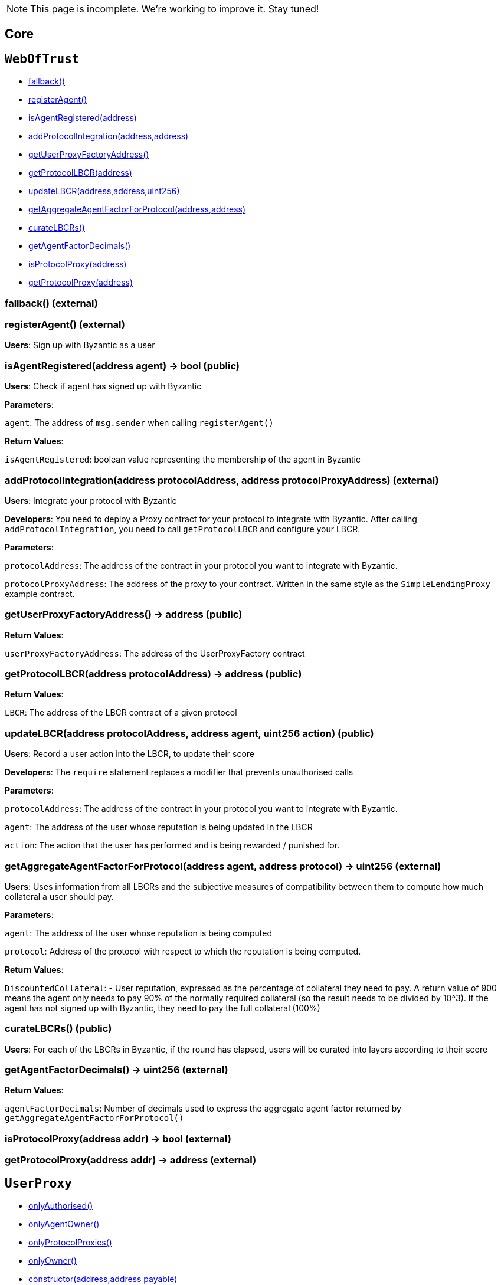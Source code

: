 NOTE: This page is incomplete. We're working to improve it. Stay tuned!



== Core

:WebOfTrust: pass:normal[xref:#WebOfTrust[`WebOfTrust`]]
:aETHAddress: pass:normal[xref:#WebOfTrust-aETHAddress-address[`aETHAddress`]]
:userProxyFactory: pass:normal[xref:#WebOfTrust-userProxyFactory-contract-UserProxyFactory[`userProxyFactory`]]
:lbcrs: pass:normal[xref:#WebOfTrust-lbcrs-contract-LBCR--[`lbcrs`]]
:protocolToLBCR: pass:normal[xref:#WebOfTrust-protocolToLBCR-mapping-address----address-[`protocolToLBCR`]]
:protocolToProxy: pass:normal[xref:#WebOfTrust-protocolToProxy-mapping-address----address-[`protocolToProxy`]]
:protocolProxy: pass:normal[xref:#WebOfTrust-protocolProxy-mapping-address----bool-[`protocolProxy`]]
:agentFactorDecimals: pass:normal[xref:#WebOfTrust-agentFactorDecimals-uint256[`agentFactorDecimals`]]
:fallback: pass:normal[xref:#WebOfTrust-fallback--[`fallback`]]
:registerAgent: pass:normal[xref:#WebOfTrust-registerAgent--[`registerAgent`]]
:isAgentRegistered: pass:normal[xref:#WebOfTrust-isAgentRegistered-address-[`isAgentRegistered`]]
:addProtocolIntegration: pass:normal[xref:#WebOfTrust-addProtocolIntegration-address-address-[`addProtocolIntegration`]]
:getUserProxyFactoryAddress: pass:normal[xref:#WebOfTrust-getUserProxyFactoryAddress--[`getUserProxyFactoryAddress`]]
:getProtocolLBCR: pass:normal[xref:#WebOfTrust-getProtocolLBCR-address-[`getProtocolLBCR`]]
:updateLBCR: pass:normal[xref:#WebOfTrust-updateLBCR-address-address-uint256-[`updateLBCR`]]
:getAggregateAgentFactorForProtocol: pass:normal[xref:#WebOfTrust-getAggregateAgentFactorForProtocol-address-address-[`getAggregateAgentFactorForProtocol`]]
:curateLBCRs: pass:normal[xref:#WebOfTrust-curateLBCRs--[`curateLBCRs`]]
:getAgentFactorDecimals: pass:normal[xref:#WebOfTrust-getAgentFactorDecimals--[`getAgentFactorDecimals`]]
:isProtocolProxy: pass:normal[xref:#WebOfTrust-isProtocolProxy-address-[`isProtocolProxy`]]
:getProtocolProxy: pass:normal[xref:#WebOfTrust-getProtocolProxy-address-[`getProtocolProxy`]]

[[WebOfTrust]]
== `WebOfTrust`




- xref:#WebOfTrust-fallback--[fallback()]
- xref:#WebOfTrust-registerAgent--[registerAgent()]
- xref:#WebOfTrust-isAgentRegistered-address-[isAgentRegistered(address)]
- xref:#WebOfTrust-addProtocolIntegration-address-address-[addProtocolIntegration(address,address)]
- xref:#WebOfTrust-getUserProxyFactoryAddress--[getUserProxyFactoryAddress()]
- xref:#WebOfTrust-getProtocolLBCR-address-[getProtocolLBCR(address)]
- xref:#WebOfTrust-updateLBCR-address-address-uint256-[updateLBCR(address,address,uint256)]
- xref:#WebOfTrust-getAggregateAgentFactorForProtocol-address-address-[getAggregateAgentFactorForProtocol(address,address)]
- xref:#WebOfTrust-curateLBCRs--[curateLBCRs()]
- xref:#WebOfTrust-getAgentFactorDecimals--[getAgentFactorDecimals()]
- xref:#WebOfTrust-isProtocolProxy-address-[isProtocolProxy(address)]
- xref:#WebOfTrust-getProtocolProxy-address-[getProtocolProxy(address)]


[[WebOfTrust-fallback--]]
=== fallback() (external)







[[WebOfTrust-registerAgent--]]
=== registerAgent() (external)

**Users**: Sign up with Byzantic as a user






[[WebOfTrust-isAgentRegistered-address-]]
=== isAgentRegistered(address agent) → bool (public)

**Users**: Check if agent has signed up with Byzantic



**Parameters**:

``agent``: The address of `msg.sender` when calling `registerAgent()`




**Return Values**:

``isAgentRegistered``: boolean value representing the membership of the agent in Byzantic


[[WebOfTrust-addProtocolIntegration-address-address-]]
=== addProtocolIntegration(address protocolAddress, address protocolProxyAddress) (external)

**Users**: Integrate your protocol with Byzantic


**Developers**: You need to deploy a Proxy contract for your protocol to integrate with Byzantic. 
After calling `addProtocolIntegration`, you need to call `getProtocolLBCR` and configure your LBCR.


**Parameters**:

``protocolAddress``: The address of the contract in your protocol you want to integrate with Byzantic.

``protocolProxyAddress``: The address of the proxy to your contract. Written in the same style as the `SimpleLendingProxy` example contract.





[[WebOfTrust-getUserProxyFactoryAddress--]]
=== getUserProxyFactoryAddress() → address (public)





**Return Values**:

``userProxyFactoryAddress``: The address of the UserProxyFactory contract


[[WebOfTrust-getProtocolLBCR-address-]]
=== getProtocolLBCR(address protocolAddress) → address (public)





**Return Values**:

``LBCR``: The address of the LBCR contract of a given protocol


[[WebOfTrust-updateLBCR-address-address-uint256-]]
=== updateLBCR(address protocolAddress, address agent, uint256 action) (public)

**Users**: Record a user action into the LBCR, to update their score


**Developers**: The `require` statement replaces a modifier that prevents unauthorised calls


**Parameters**:

``protocolAddress``: The address of the contract in your protocol you want to integrate with Byzantic.

``agent``: The address of the user whose reputation is being updated in the LBCR

``action``: The action that the user has performed and is being rewarded / punished for.





[[WebOfTrust-getAggregateAgentFactorForProtocol-address-address-]]
=== getAggregateAgentFactorForProtocol(address agent, address protocol) → uint256 (external)

**Users**: Uses information from all LBCRs and the subjective measures
of compatibility between them to compute how much collateral a
user should pay. 



**Parameters**:

``agent``: The address of the user whose reputation is being computed

``protocol``: Address of the protocol with respect to which the reputation is being computed.




**Return Values**:

``DiscountedCollateral``: - User reputation, expressed as the percentage of collateral they need to pay.
A return value of 900 means the agent only needs
to pay 90% of the normally required collateral (so the result needs to be divided by 10^3).
If the agent has not signed up with Byzantic, they need to pay the full collateral (100%)


[[WebOfTrust-curateLBCRs--]]
=== curateLBCRs() (public)

**Users**: For each of the LBCRs in Byzantic, if the round has elapsed, users will be curated into layers according to their score






[[WebOfTrust-getAgentFactorDecimals--]]
=== getAgentFactorDecimals() → uint256 (external)





**Return Values**:

``agentFactorDecimals``: Number of decimals used to express the aggregate agent factor returned by `getAggregateAgentFactorForProtocol()`


[[WebOfTrust-isProtocolProxy-address-]]
=== isProtocolProxy(address addr) → bool (external)







[[WebOfTrust-getProtocolProxy-address-]]
=== getProtocolProxy(address addr) → address (external)









:UserProxy: pass:normal[xref:#UserProxy[`UserProxy`]]
:onlyAuthorised: pass:normal[xref:#UserProxy-onlyAuthorised--[`onlyAuthorised`]]
:onlyAgentOwner: pass:normal[xref:#UserProxy-onlyAgentOwner--[`onlyAgentOwner`]]
:onlyProtocolProxies: pass:normal[xref:#UserProxy-onlyProtocolProxies--[`onlyProtocolProxies`]]
:agentOwner: pass:normal[xref:#UserProxy-agentOwner-address[`agentOwner`]]
:INT256_MAX: pass:normal[xref:#UserProxy-INT256_MAX-uint256[`INT256_MAX`]]
:authorisedContracts: pass:normal[xref:#UserProxy-authorisedContracts-address--[`authorisedContracts`]]
:aETHAddress: pass:normal[xref:#UserProxy-aETHAddress-address[`aETHAddress`]]
:LendingPoolAddressesProviderAddress: pass:normal[xref:#UserProxy-LendingPoolAddressesProviderAddress-address[`LendingPoolAddressesProviderAddress`]]
:agentFundsInPool: pass:normal[xref:#UserProxy-agentFundsInPool-mapping-address----int256-[`agentFundsInPool`]]
:lbcrs: pass:normal[xref:#UserProxy-lbcrs-contract-LBCR--[`lbcrs`]]
:webOfTrustAddress: pass:normal[xref:#UserProxy-webOfTrustAddress-address[`webOfTrustAddress`]]
:constructor: pass:normal[xref:#UserProxy-constructor-address-address-payable-[`constructor`]]
:fallback: pass:normal[xref:#UserProxy-fallback--[`fallback`]]
:addAuthorisedContract: pass:normal[xref:#UserProxy-addAuthorisedContract-address-[`addAuthorisedContract`]]
:hasEnoughFunds: pass:normal[xref:#UserProxy-hasEnoughFunds-address-uint256-[`hasEnoughFunds`]]
:withdrawFunds: pass:normal[xref:#UserProxy-withdrawFunds-address-uint256-[`withdrawFunds`]]
:depositFunds: pass:normal[xref:#UserProxy-depositFunds-address-uint256-[`depositFunds`]]
:getReserveBalance: pass:normal[xref:#UserProxy-getReserveBalance-address-[`getReserveBalance`]]
:proxyCall: pass:normal[xref:#UserProxy-proxyCall-address-bytes-[`proxyCall`]]
:proxyCall: pass:normal[xref:#UserProxy-proxyCall-address-bytes-address-uint256-[`proxyCall`]]

[[UserProxy]]
== `UserProxy`



- xref:#UserProxy-onlyAuthorised--[onlyAuthorised()]
- xref:#UserProxy-onlyAgentOwner--[onlyAgentOwner()]
- xref:#UserProxy-onlyProtocolProxies--[onlyProtocolProxies()]
- xref:#Ownable-onlyOwner--[onlyOwner()]

- xref:#UserProxy-constructor-address-address-payable-[constructor(address,address payable)]
- xref:#UserProxy-fallback--[fallback()]
- xref:#UserProxy-addAuthorisedContract-address-[addAuthorisedContract(address)]
- xref:#UserProxy-hasEnoughFunds-address-uint256-[hasEnoughFunds(address,uint256)]
- xref:#UserProxy-withdrawFunds-address-uint256-[withdrawFunds(address,uint256)]
- xref:#UserProxy-depositFunds-address-uint256-[depositFunds(address,uint256)]
- xref:#UserProxy-getReserveBalance-address-[getReserveBalance(address)]
- xref:#UserProxy-proxyCall-address-bytes-[proxyCall(address,bytes)]
- xref:#UserProxy-proxyCall-address-bytes-address-uint256-[proxyCall(address,bytes,address,uint256)]
- xref:#Ownable-constructor--[constructor()]
- xref:#Ownable-owner--[owner()]
- xref:#Ownable-isOwner--[isOwner()]
- xref:#Ownable-renounceOwnership--[renounceOwnership()]
- xref:#Ownable-transferOwnership-address-[transferOwnership(address)]
- xref:#Ownable-_transferOwnership-address-[_transferOwnership(address)]
- xref:#Context-constructor--[constructor()]
- xref:#Context-_msgSender--[_msgSender()]
- xref:#Context-_msgData--[_msgData()]

- xref:#Ownable-OwnershipTransferred-address-address-[OwnershipTransferred(address,address)]

[[UserProxy-onlyAuthorised--]]
=== onlyAuthorised()



[[UserProxy-onlyAgentOwner--]]
=== onlyAgentOwner()



[[UserProxy-onlyProtocolProxies--]]
=== onlyProtocolProxies()



[[UserProxy-constructor-address-address-payable-]]
=== constructor(address agent, address payable webOfTrustAddressValue) (public)







[[UserProxy-fallback--]]
=== fallback() (external)







[[UserProxy-addAuthorisedContract-address-]]
=== addAuthorisedContract(address authorisedContract) (public)







[[UserProxy-hasEnoughFunds-address-uint256-]]
=== hasEnoughFunds(address reserve, uint256 amount) → bool (internal)

**Users**: Check if an agent has at least `amount` of asset `reserve`






[[UserProxy-withdrawFunds-address-uint256-]]
=== withdrawFunds(address _reserve, uint256 _amount) (external)

**Users**: Withdraw funds from a UserProxy in Byzantic to the owner's personal account






[[UserProxy-depositFunds-address-uint256-]]
=== depositFunds(address _reserve, uint256 _amount) (external)

**Users**: Deposit funds from your account to your UserProxy in Byzantic






[[UserProxy-getReserveBalance-address-]]
=== getReserveBalance(address _reserve) → uint256 (external)







[[UserProxy-proxyCall-address-bytes-]]
=== proxyCall(address target, bytes abiEncoding) → bool (public)

**Users**: Function making calls to target protocols on behalf of users, for transactions that do not involve sending assets.


**Developers**: The `reserve` and `amount` are set to zero and the other `proxyCall` function is called. The name "proxyCall" stands 
for the fact that the UserProxy intermediates between a user and the target protocol.


**Parameters**:

``target``: Address of contract in target protocol to call

``abiEncoding``: Encoding produced by the Target Protocol Proxy, which packs the call to the correct function and contract.





[[UserProxy-proxyCall-address-bytes-address-uint256-]]
=== proxyCall(address target, bytes abiEncoding, address reserve, uint256 amount) → bool (public)

**Users**: Function making calls to target protocols on behalf of users, for both asset-sending transactions and non-asset-sending ones.


**Developers**: The name "proxyCall" stands for the fact that the UserProxy intermediates between a user and the target protocol.


**Parameters**:

``target``: Address of contract in target protocol to call

``abiEncoding``: Encoding produced by the Target Protocol Proxy, which packs the call to the correct function and contract.

``reserve``: Address of the asset being submitted. ETH transfers are perfoed using 
`0xEeeeeEeeeEeEeeEeEeEeeEEEeeeeEeeeeeeeEEeE` as the reserve. Other addresses are considered ERC-20 tokens by default 

``amount``: Quantity of asset `reserve` to send along with the call







== Example Protocol Integrations


:SimpleLending: pass:normal[xref:#SimpleLending[`SimpleLending`]]
:enoughLiquidity: pass:normal[xref:#SimpleLending-enoughLiquidity-address-uint256-[`enoughLiquidity`]]
:userDeposits: pass:normal[xref:#SimpleLending-userDeposits-mapping-address----mapping-address----uint256--[`userDeposits`]]
:userLoans: pass:normal[xref:#SimpleLending-userLoans-mapping-address----mapping-address----uint256--[`userLoans`]]
:reserveLiquidity: pass:normal[xref:#SimpleLending-reserveLiquidity-mapping-address----uint256-[`reserveLiquidity`]]
:webOfTrustAddress: pass:normal[xref:#SimpleLending-webOfTrustAddress-address[`webOfTrustAddress`]]
:reserves: pass:normal[xref:#SimpleLending-reserves-address--[`reserves`]]
:baseCollateralisationRate: pass:normal[xref:#SimpleLending-baseCollateralisationRate-uint256[`baseCollateralisationRate`]]
:baseCollateralisationRateDecimals: pass:normal[xref:#SimpleLending-baseCollateralisationRateDecimals-uint256[`baseCollateralisationRateDecimals`]]
:ethAddress: pass:normal[xref:#SimpleLending-ethAddress-address[`ethAddress`]]
:collateralizationDecimals: pass:normal[xref:#SimpleLending-collateralizationDecimals-uint256[`collateralizationDecimals`]]
:conversionDecimals: pass:normal[xref:#SimpleLending-conversionDecimals-uint256[`conversionDecimals`]]
:constructor: pass:normal[xref:#SimpleLending-constructor-address-payable-uint256-uint256-[`constructor`]]
:fallback: pass:normal[xref:#SimpleLending-fallback--[`fallback`]]
:setBaseCollateralisationRate: pass:normal[xref:#SimpleLending-setBaseCollateralisationRate-uint256-[`setBaseCollateralisationRate`]]
:getBaseCollateralisationRate: pass:normal[xref:#SimpleLending-getBaseCollateralisationRate--[`getBaseCollateralisationRate`]]
:addReserve: pass:normal[xref:#SimpleLending-addReserve-address-[`addReserve`]]
:deposit: pass:normal[xref:#SimpleLending-deposit-address-uint256-[`deposit`]]
:borrow: pass:normal[xref:#SimpleLending-borrow-address-uint256-[`borrow`]]
:repay: pass:normal[xref:#SimpleLending-repay-address-uint256-address-[`repay`]]
:liquidate: pass:normal[xref:#SimpleLending-liquidate-address-address-address-uint256-[`liquidate`]]
:redeem: pass:normal[xref:#SimpleLending-redeem-address-uint256-[`redeem`]]
:makePayment: pass:normal[xref:#SimpleLending-makePayment-address-uint256-address-payable-[`makePayment`]]
:hasEnoughCollateral: pass:normal[xref:#SimpleLending-hasEnoughCollateral-address-uint256-[`hasEnoughCollateral`]]
:getUserDepositsInETH: pass:normal[xref:#SimpleLending-getUserDepositsInETH-address-[`getUserDepositsInETH`]]
:getUserDepositToReserve: pass:normal[xref:#SimpleLending-getUserDepositToReserve-address-address-[`getUserDepositToReserve`]]
:getUserLoansInETH: pass:normal[xref:#SimpleLending-getUserLoansInETH-address-[`getUserLoansInETH`]]
:getUserLoansFromReserve: pass:normal[xref:#SimpleLending-getUserLoansFromReserve-address-address-[`getUserLoansFromReserve`]]
:getBorrowableAmountInETH: pass:normal[xref:#SimpleLending-getBorrowableAmountInETH-address-[`getBorrowableAmountInETH`]]
:isUnderCollateralised: pass:normal[xref:#SimpleLending-isUnderCollateralised-address-[`isUnderCollateralised`]]
:getMaxAmountToLiquidateInReserve: pass:normal[xref:#SimpleLending-getMaxAmountToLiquidateInReserve-address-address-[`getMaxAmountToLiquidateInReserve`]]
:getCollateralInUseInETH: pass:normal[xref:#SimpleLending-getCollateralInUseInETH-address-[`getCollateralInUseInETH`]]
:conversionRate: pass:normal[xref:#SimpleLending-conversionRate-address-address-[`conversionRate`]]
:convert: pass:normal[xref:#SimpleLending-convert-address-address-uint256-[`convert`]]
:divideByConversionDecimals: pass:normal[xref:#SimpleLending-divideByConversionDecimals-uint256-[`divideByConversionDecimals`]]
:applyLiquidationDiscount: pass:normal[xref:#SimpleLending-applyLiquidationDiscount-uint256-[`applyLiquidationDiscount`]]

[[SimpleLending]]
== `SimpleLending`



- xref:#SimpleLending-enoughLiquidity-address-uint256-[enoughLiquidity(address,uint256)]
- xref:#Ownable-onlyOwner--[onlyOwner()]

- xref:#SimpleLending-constructor-address-payable-uint256-uint256-[constructor(address payable,uint256,uint256)]
- xref:#SimpleLending-fallback--[fallback()]
- xref:#SimpleLending-setBaseCollateralisationRate-uint256-[setBaseCollateralisationRate(uint256)]
- xref:#SimpleLending-getBaseCollateralisationRate--[getBaseCollateralisationRate()]
- xref:#SimpleLending-addReserve-address-[addReserve(address)]
- xref:#SimpleLending-deposit-address-uint256-[deposit(address,uint256)]
- xref:#SimpleLending-borrow-address-uint256-[borrow(address,uint256)]
- xref:#SimpleLending-repay-address-uint256-address-[repay(address,uint256,address)]
- xref:#SimpleLending-liquidate-address-address-address-uint256-[liquidate(address,address,address,uint256)]
- xref:#SimpleLending-redeem-address-uint256-[redeem(address,uint256)]
- xref:#SimpleLending-makePayment-address-uint256-address-payable-[makePayment(address,uint256,address payable)]
- xref:#SimpleLending-hasEnoughCollateral-address-uint256-[hasEnoughCollateral(address,uint256)]
- xref:#SimpleLending-getUserDepositsInETH-address-[getUserDepositsInETH(address)]
- xref:#SimpleLending-getUserDepositToReserve-address-address-[getUserDepositToReserve(address,address)]
- xref:#SimpleLending-getUserLoansInETH-address-[getUserLoansInETH(address)]
- xref:#SimpleLending-getUserLoansFromReserve-address-address-[getUserLoansFromReserve(address,address)]
- xref:#SimpleLending-getBorrowableAmountInETH-address-[getBorrowableAmountInETH(address)]
- xref:#SimpleLending-isUnderCollateralised-address-[isUnderCollateralised(address)]
- xref:#SimpleLending-getMaxAmountToLiquidateInReserve-address-address-[getMaxAmountToLiquidateInReserve(address,address)]
- xref:#SimpleLending-getCollateralInUseInETH-address-[getCollateralInUseInETH(address)]
- xref:#SimpleLending-conversionRate-address-address-[conversionRate(address,address)]
- xref:#SimpleLending-convert-address-address-uint256-[convert(address,address,uint256)]
- xref:#SimpleLending-divideByConversionDecimals-uint256-[divideByConversionDecimals(uint256)]
- xref:#SimpleLending-applyLiquidationDiscount-uint256-[applyLiquidationDiscount(uint256)]
- xref:#Ownable-constructor--[constructor()]
- xref:#Ownable-owner--[owner()]
- xref:#Ownable-isOwner--[isOwner()]
- xref:#Ownable-renounceOwnership--[renounceOwnership()]
- xref:#Ownable-transferOwnership-address-[transferOwnership(address)]
- xref:#Ownable-_transferOwnership-address-[_transferOwnership(address)]
- xref:#Context-constructor--[constructor()]
- xref:#Context-_msgSender--[_msgSender()]
- xref:#Context-_msgData--[_msgData()]

- xref:#Ownable-OwnershipTransferred-address-address-[OwnershipTransferred(address,address)]

[[SimpleLending-enoughLiquidity-address-uint256-]]
=== enoughLiquidity(address reserve, uint256 amount)



[[SimpleLending-constructor-address-payable-uint256-uint256-]]
=== constructor(address payable webOfTrustAddressValue, uint256 baseCollateralisationRateValue, uint256 baseCollateralisationRateDecimalsValue) (public)







[[SimpleLending-fallback--]]
=== fallback() (external)







[[SimpleLending-setBaseCollateralisationRate-uint256-]]
=== setBaseCollateralisationRate(uint256 baseCollateralisationRateValue) (external)







[[SimpleLending-getBaseCollateralisationRate--]]
=== getBaseCollateralisationRate() → uint256 (external)







[[SimpleLending-addReserve-address-]]
=== addReserve(address newReserve) (public)







[[SimpleLending-deposit-address-uint256-]]
=== deposit(address reserve, uint256 amount) (public)







[[SimpleLending-borrow-address-uint256-]]
=== borrow(address reserve, uint256 amount) (public)







[[SimpleLending-repay-address-uint256-address-]]
=== repay(address reserve, uint256 amount, address onBehalf) (public)







[[SimpleLending-liquidate-address-address-address-uint256-]]
=== liquidate(address borrower, address collateralReserve, address loanReserve, uint256 loanAmount) (public)







[[SimpleLending-redeem-address-uint256-]]
=== redeem(address reserve, uint256 amount) (public)







[[SimpleLending-makePayment-address-uint256-address-payable-]]
=== makePayment(address reserve, uint256 amount, address payable payee) (internal)







[[SimpleLending-hasEnoughCollateral-address-uint256-]]
=== hasEnoughCollateral(address reserve, uint256 amount) → bool (public)







[[SimpleLending-getUserDepositsInETH-address-]]
=== getUserDepositsInETH(address account) → uint256, uint256 (public)







[[SimpleLending-getUserDepositToReserve-address-address-]]
=== getUserDepositToReserve(address account, address reserve) → uint256 (public)







[[SimpleLending-getUserLoansInETH-address-]]
=== getUserLoansInETH(address account) → uint256, uint256 (public)







[[SimpleLending-getUserLoansFromReserve-address-address-]]
=== getUserLoansFromReserve(address account, address reserve) → uint256 (public)







[[SimpleLending-getBorrowableAmountInETH-address-]]
=== getBorrowableAmountInETH(address account) → uint256, uint256 (public)







[[SimpleLending-isUnderCollateralised-address-]]
=== isUnderCollateralised(address account) → bool (public)







[[SimpleLending-getMaxAmountToLiquidateInReserve-address-address-]]
=== getMaxAmountToLiquidateInReserve(address account, address reserve) → uint256 (public)







[[SimpleLending-getCollateralInUseInETH-address-]]
=== getCollateralInUseInETH(address account) → uint256, uint256 (public)







[[SimpleLending-conversionRate-address-address-]]
=== conversionRate(address fromReserve, address toReserve) → uint256, uint256 (public)







[[SimpleLending-convert-address-address-uint256-]]
=== convert(address fromReserve, address toReserve, uint256 amount) → uint256, uint256 (public)







[[SimpleLending-divideByConversionDecimals-uint256-]]
=== divideByConversionDecimals(uint256 x) → uint256 (public)







[[SimpleLending-applyLiquidationDiscount-uint256-]]
=== applyLiquidationDiscount(uint256 sum) → uint256 (internal)









== Interacting with a protocol integration

:SimpleLendingProxy: pass:normal[xref:#SimpleLendingProxy[`SimpleLendingProxy`]]
:onlyRegisteredAgents: pass:normal[xref:#SimpleLendingProxy-onlyRegisteredAgents--[`onlyRegisteredAgents`]]
:LendingPoolAddressesProviderAddress: pass:normal[xref:#SimpleLendingProxy-LendingPoolAddressesProviderAddress-address[`LendingPoolAddressesProviderAddress`]]
:aETHAddress: pass:normal[xref:#SimpleLendingProxy-aETHAddress-address[`aETHAddress`]]
:aETHContractAddress: pass:normal[xref:#SimpleLendingProxy-aETHContractAddress-address[`aETHContractAddress`]]
:depositAction: pass:normal[xref:#SimpleLendingProxy-depositAction-uint256[`depositAction`]]
:borrowAction: pass:normal[xref:#SimpleLendingProxy-borrowAction-uint256[`borrowAction`]]
:repayAction: pass:normal[xref:#SimpleLendingProxy-repayAction-uint256[`repayAction`]]
:liquidateAction: pass:normal[xref:#SimpleLendingProxy-liquidateAction-uint256[`liquidateAction`]]
:flashLoanAction: pass:normal[xref:#SimpleLendingProxy-flashLoanAction-uint256[`flashLoanAction`]]
:redeemAction: pass:normal[xref:#SimpleLendingProxy-redeemAction-uint256[`redeemAction`]]
:webOfTrust: pass:normal[xref:#SimpleLendingProxy-webOfTrust-contract-WebOfTrust[`webOfTrust`]]
:userProxyFactory: pass:normal[xref:#SimpleLendingProxy-userProxyFactory-contract-UserProxyFactory[`userProxyFactory`]]
:simpleLendingAddress: pass:normal[xref:#SimpleLendingProxy-simpleLendingAddress-address-payable[`simpleLendingAddress`]]
:constructor: pass:normal[xref:#SimpleLendingProxy-constructor-address-payable-address-payable-address-payable-[`constructor`]]
:fallback: pass:normal[xref:#SimpleLendingProxy-fallback--[`fallback`]]
:setSimpleLendingAddress: pass:normal[xref:#SimpleLendingProxy-setSimpleLendingAddress-address-payable-[`setSimpleLendingAddress`]]
:deposit: pass:normal[xref:#SimpleLendingProxy-deposit-address-uint256-[`deposit`]]
:borrow: pass:normal[xref:#SimpleLendingProxy-borrow-address-uint256-[`borrow`]]
:repay: pass:normal[xref:#SimpleLendingProxy-repay-address-uint256-address-[`repay`]]
:liquidate: pass:normal[xref:#SimpleLendingProxy-liquidate-address-address-address-uint256-[`liquidate`]]
:redeem: pass:normal[xref:#SimpleLendingProxy-redeem-address-uint256-[`redeem`]]

[[SimpleLendingProxy]]
== `SimpleLendingProxy`



- xref:#SimpleLendingProxy-onlyRegisteredAgents--[onlyRegisteredAgents()]
- xref:#Ownable-onlyOwner--[onlyOwner()]

- xref:#SimpleLendingProxy-constructor-address-payable-address-payable-address-payable-[constructor(address payable,address payable,address payable)]
- xref:#SimpleLendingProxy-fallback--[fallback()]
- xref:#SimpleLendingProxy-setSimpleLendingAddress-address-payable-[setSimpleLendingAddress(address payable)]
- xref:#SimpleLendingProxy-deposit-address-uint256-[deposit(address,uint256)]
- xref:#SimpleLendingProxy-borrow-address-uint256-[borrow(address,uint256)]
- xref:#SimpleLendingProxy-repay-address-uint256-address-[repay(address,uint256,address)]
- xref:#SimpleLendingProxy-liquidate-address-address-address-uint256-[liquidate(address,address,address,uint256)]
- xref:#SimpleLendingProxy-redeem-address-uint256-[redeem(address,uint256)]
- xref:#Ownable-constructor--[constructor()]
- xref:#Ownable-owner--[owner()]
- xref:#Ownable-isOwner--[isOwner()]
- xref:#Ownable-renounceOwnership--[renounceOwnership()]
- xref:#Ownable-transferOwnership-address-[transferOwnership(address)]
- xref:#Ownable-_transferOwnership-address-[_transferOwnership(address)]
- xref:#Context-constructor--[constructor()]
- xref:#Context-_msgSender--[_msgSender()]
- xref:#Context-_msgData--[_msgData()]

- xref:#Ownable-OwnershipTransferred-address-address-[OwnershipTransferred(address,address)]

[[SimpleLendingProxy-onlyRegisteredAgents--]]
=== onlyRegisteredAgents()



[[SimpleLendingProxy-constructor-address-payable-address-payable-address-payable-]]
=== constructor(address payable webOfTrustAddress, address payable UserProxyFactoryAddress, address payable simpleLendingAddressValue) (public)







[[SimpleLendingProxy-fallback--]]
=== fallback() (external)







[[SimpleLendingProxy-setSimpleLendingAddress-address-payable-]]
=== setSimpleLendingAddress(address payable simpleLendingAddressValue) (public)







[[SimpleLendingProxy-deposit-address-uint256-]]
=== deposit(address reserve, uint256 amount) (public)

**Users**: Function that packs the call to the `deposit` function in `SimpleLending` as an abi enconding and then calls 
the `msg.sender`'s `UserProxy` to call `SimpleLending` with the abi encoding



**Parameters**:

``reserve``: Addres of asset to deposit in `SimpleLending`

``amount``: Quantity of `reserve` to deposit in `SimpleLending`





[[SimpleLendingProxy-borrow-address-uint256-]]
=== borrow(address reserve, uint256 amount) (public)

**Users**: Function that packs the call to the `borrow` function in `SimpleLending` as an abi enconding and then calls 
the `msg.sender`'s `UserProxy` to call `SimpleLending` with the abi encoding



**Parameters**:

``reserve``: Addres of asset to borrow from `SimpleLending`

``amount``: Quantity of `reserve` to borrow from `SimpleLending`





[[SimpleLendingProxy-repay-address-uint256-address-]]
=== repay(address reserve, uint256 amount, address onbehalf) (public)

**Users**: Function that packs the call to the `repay` function (repaying a loan) in `SimpleLending` as an abi enconding and then calls 
the `msg.sender`'s `UserProxy` to call `SimpleLending` with the abi encoding



**Parameters**:

``reserve``: Addres of asset to repay to `SimpleLending`

``amount``: Quantity of `reserve` to repay to `SimpleLending`

``onbehalf``: User to repay the bloan on behalf of





[[SimpleLendingProxy-liquidate-address-address-address-uint256-]]
=== liquidate(address borrower, address collateralReserve, address loanReserve, uint256 loanAmount) (public)

**Users**: Function that packs the call to the `liquidate` function in `SimpleLending` as an abi enconding and then calls 
the `msg.sender`'s `UserProxy` to call `SimpleLending` with the abi encoding



**Parameters**:

``borrower``: Addres of user to liquidate

``collateralReserve``: Collateral reserve belonging to `borrower` to be paid back in as a result of the liquidation

``loanReserve``: Addres of loan asset to liquidate in `SimpleLending`

``loanAmount``: Quantity of `reserve` to liquidate from `SimpleLending`





[[SimpleLendingProxy-redeem-address-uint256-]]
=== redeem(address reserve, uint256 amount) (public)

**Users**: Function that packs the call to the `redeem` function in `SimpleLending` as an abi enconding and then calls 
the `msg.sender`'s `UserProxy` to call `SimpleLending` with the abi encoding



**Parameters**:

``reserve``: Addres of asset to redeem deposited funds from `SimpleLending`

``amount``: Quantity of `reserve` to redeem deposited funds from `SimpleLending`







== Layered Behaviour-Curated Registry

:ILBCR: pass:normal[xref:#ILBCR[`ILBCR`]]
:getCompatibilityScoreWith: pass:normal[xref:#ILBCR-getCompatibilityScoreWith-address-[`getCompatibilityScoreWith`]]
:setCompatibilityScoreWith: pass:normal[xref:#ILBCR-setCompatibilityScoreWith-address-uint256-[`setCompatibilityScoreWith`]]

[[ILBCR]]
== `ILBCR`




- xref:#ILBCR-getCompatibilityScoreWith-address-[getCompatibilityScoreWith(address)]
- xref:#ILBCR-setCompatibilityScoreWith-address-uint256-[setCompatibilityScoreWith(address,uint256)]


[[ILBCR-getCompatibilityScoreWith-address-]]
=== getCompatibilityScoreWith(address protocol) → uint256 (external)







[[ILBCR-setCompatibilityScoreWith-address-uint256-]]
=== setCompatibilityScoreWith(address protocol, uint256 score) (external)









:LBCR: pass:normal[xref:#LBCR[`LBCR`]]
:onlyAuthorised: pass:normal[xref:#LBCR-onlyAuthorised--[`onlyAuthorised`]]
:authorisedContracts: pass:normal[xref:#LBCR-authorisedContracts-address--[`authorisedContracts`]]
:_decimals: pass:normal[xref:#LBCR-_decimals-uint256[`_decimals`]]
:_layers: pass:normal[xref:#LBCR-_layers-mapping-uint256----uint256---[`_layers`]]
:_lower: pass:normal[xref:#LBCR-_lower-mapping-uint256----mapping-uint256----uint256--[`_lower`]]
:_upper: pass:normal[xref:#LBCR-_upper-mapping-uint256----mapping-uint256----uint256--[`_upper`]]
:_factors: pass:normal[xref:#LBCR-_factors-mapping-uint256----mapping-uint256----uint256--[`_factors`]]
:_rewards: pass:normal[xref:#LBCR-_rewards-mapping-uint256----mapping-uint256----uint256--[`_rewards`]]
:compatibilityScores: pass:normal[xref:#LBCR-compatibilityScores-mapping-address----uint256-[`compatibilityScores`]]
:compatibilityScoreVersions: pass:normal[xref:#LBCR-compatibilityScoreVersions-mapping-address----uint256-[`compatibilityScoreVersions`]]
:maintainCompatibilityScoreOnUpdate: pass:normal[xref:#LBCR-maintainCompatibilityScoreOnUpdate-mapping-address----bool-[`maintainCompatibilityScoreOnUpdate`]]
:_latestVersion: pass:normal[xref:#LBCR-_latestVersion-uint256[`_latestVersion`]]
:_currentVersion: pass:normal[xref:#LBCR-_currentVersion-uint256[`_currentVersion`]]
:_assignments: pass:normal[xref:#LBCR-_assignments-mapping-uint256----mapping-address----uint256--[`_assignments`]]
:_scores: pass:normal[xref:#LBCR-_scores-mapping-uint256----mapping-address----uint256--[`_scores`]]
:_interactionCount: pass:normal[xref:#LBCR-_interactionCount-mapping-address----uint256-[`_interactionCount`]]
:_round: pass:normal[xref:#LBCR-_round-uint256[`_round`]]
:_agents: pass:normal[xref:#LBCR-_agents-mapping-address----bool-[`_agents`]]
:agentList: pass:normal[xref:#LBCR-agentList-address--[`agentList`]]
:_blockperiod: pass:normal[xref:#LBCR-_blockperiod-uint256[`_blockperiod`]]
:_start: pass:normal[xref:#LBCR-_start-uint256[`_start`]]
:_end: pass:normal[xref:#LBCR-_end-uint256[`_end`]]
:timeDiscountedFactors: pass:normal[xref:#LBCR-timeDiscountedFactors-mapping-address----uint256-[`timeDiscountedFactors`]]
:recentFactorTimeDiscount: pass:normal[xref:#LBCR-recentFactorTimeDiscount-uint256[`recentFactorTimeDiscount`]]
:olderFactorTimeDiscount: pass:normal[xref:#LBCR-olderFactorTimeDiscount-uint256[`olderFactorTimeDiscount`]]
:addAuthorisedContract: pass:normal[xref:#LBCR-addAuthorisedContract-address-[`addAuthorisedContract`]]
:getCompatibilityScoreWith: pass:normal[xref:#LBCR-getCompatibilityScoreWith-address-[`getCompatibilityScoreWith`]]
:setCompatibilityScoreWith: pass:normal[xref:#LBCR-setCompatibilityScoreWith-address-uint256-[`setCompatibilityScoreWith`]]
:setMaintainCompatibilityScoreOnUpdate: pass:normal[xref:#LBCR-setMaintainCompatibilityScoreOnUpdate-bool-address-[`setMaintainCompatibilityScoreOnUpdate`]]
:getMaintainCompatibilityScoreOnUpdate: pass:normal[xref:#LBCR-getMaintainCompatibilityScoreOnUpdate-address-[`getMaintainCompatibilityScoreOnUpdate`]]
:incrementLatestVersion: pass:normal[xref:#LBCR-incrementLatestVersion--[`incrementLatestVersion`]]
:upgradeVersion: pass:normal[xref:#LBCR-upgradeVersion--[`upgradeVersion`]]
:getLayers: pass:normal[xref:#LBCR-getLayers--[`getLayers`]]
:setLayers: pass:normal[xref:#LBCR-setLayers-uint8---[`setLayers`]]
:resetLayers: pass:normal[xref:#LBCR-resetLayers--[`resetLayers`]]
:addLayer: pass:normal[xref:#LBCR-addLayer-uint256-[`addLayer`]]
:getAgentFactor: pass:normal[xref:#LBCR-getAgentFactor-address-[`getAgentFactor`]]
:getFactor: pass:normal[xref:#LBCR-getFactor-uint256-[`getFactor`]]
:setFactor: pass:normal[xref:#LBCR-setFactor-uint256-uint256-[`setFactor`]]
:getReward: pass:normal[xref:#LBCR-getReward-uint256-[`getReward`]]
:setReward: pass:normal[xref:#LBCR-setReward-uint256-uint256-[`setReward`]]
:getBounds: pass:normal[xref:#LBCR-getBounds-uint256-[`getBounds`]]
:setBounds: pass:normal[xref:#LBCR-setBounds-uint256-uint256-uint256-[`setBounds`]]
:getAssignment: pass:normal[xref:#LBCR-getAssignment-address-[`getAssignment`]]
:getScore: pass:normal[xref:#LBCR-getScore-address-[`getScore`]]
:getInteractionCount: pass:normal[xref:#LBCR-getInteractionCount-address-[`getInteractionCount`]]
:registerAgent: pass:normal[xref:#LBCR-registerAgent-address-[`registerAgent`]]
:update: pass:normal[xref:#LBCR-update-address-uint256-[`update`]]
:curateIfRoundEnded: pass:normal[xref:#LBCR-curateIfRoundEnded--[`curateIfRoundEnded`]]
:NewBound: pass:normal[xref:#LBCR-NewBound-uint256-uint256-[`NewBound`]]
:RegisterAgent: pass:normal[xref:#LBCR-RegisterAgent-address-[`RegisterAgent`]]
:Update: pass:normal[xref:#LBCR-Update-address-uint256-uint256-[`Update`]]
:Curate: pass:normal[xref:#LBCR-Curate-uint256-uint256-uint256-[`Curate`]]

[[LBCR]]
== `LBCR`



- xref:#LBCR-onlyAuthorised--[onlyAuthorised()]
- xref:#Ownable-onlyOwner--[onlyOwner()]

- xref:#LBCR-addAuthorisedContract-address-[addAuthorisedContract(address)]
- xref:#LBCR-getCompatibilityScoreWith-address-[getCompatibilityScoreWith(address)]
- xref:#LBCR-setCompatibilityScoreWith-address-uint256-[setCompatibilityScoreWith(address,uint256)]
- xref:#LBCR-setMaintainCompatibilityScoreOnUpdate-bool-address-[setMaintainCompatibilityScoreOnUpdate(bool,address)]
- xref:#LBCR-getMaintainCompatibilityScoreOnUpdate-address-[getMaintainCompatibilityScoreOnUpdate(address)]
- xref:#LBCR-incrementLatestVersion--[incrementLatestVersion()]
- xref:#LBCR-upgradeVersion--[upgradeVersion()]
- xref:#LBCR-getLayers--[getLayers()]
- xref:#LBCR-setLayers-uint8---[setLayers(uint8[])]
- xref:#LBCR-resetLayers--[resetLayers()]
- xref:#LBCR-addLayer-uint256-[addLayer(uint256)]
- xref:#LBCR-getAgentFactor-address-[getAgentFactor(address)]
- xref:#LBCR-getFactor-uint256-[getFactor(uint256)]
- xref:#LBCR-setFactor-uint256-uint256-[setFactor(uint256,uint256)]
- xref:#LBCR-getReward-uint256-[getReward(uint256)]
- xref:#LBCR-setReward-uint256-uint256-[setReward(uint256,uint256)]
- xref:#LBCR-getBounds-uint256-[getBounds(uint256)]
- xref:#LBCR-setBounds-uint256-uint256-uint256-[setBounds(uint256,uint256,uint256)]
- xref:#LBCR-getAssignment-address-[getAssignment(address)]
- xref:#LBCR-getScore-address-[getScore(address)]
- xref:#LBCR-getInteractionCount-address-[getInteractionCount(address)]
- xref:#LBCR-registerAgent-address-[registerAgent(address)]
- xref:#LBCR-update-address-uint256-[update(address,uint256)]
- xref:#LBCR-curateIfRoundEnded--[curateIfRoundEnded()]
- xref:#ILBCR-getCompatibilityScoreWith-address-[getCompatibilityScoreWith(address)]
- xref:#ILBCR-setCompatibilityScoreWith-address-uint256-[setCompatibilityScoreWith(address,uint256)]
- xref:#Ownable-constructor--[constructor()]
- xref:#Ownable-owner--[owner()]
- xref:#Ownable-isOwner--[isOwner()]
- xref:#Ownable-renounceOwnership--[renounceOwnership()]
- xref:#Ownable-transferOwnership-address-[transferOwnership(address)]
- xref:#Ownable-_transferOwnership-address-[_transferOwnership(address)]
- xref:#Context-constructor--[constructor()]
- xref:#Context-_msgSender--[_msgSender()]
- xref:#Context-_msgData--[_msgData()]

- xref:#LBCR-NewBound-uint256-uint256-[NewBound(uint256,uint256)]
- xref:#LBCR-RegisterAgent-address-[RegisterAgent(address)]
- xref:#LBCR-Update-address-uint256-uint256-[Update(address,uint256,uint256)]
- xref:#LBCR-Curate-uint256-uint256-uint256-[Curate(uint256,uint256,uint256)]
- xref:#Ownable-OwnershipTransferred-address-address-[OwnershipTransferred(address,address)]

[[LBCR-onlyAuthorised--]]
=== onlyAuthorised()



[[LBCR-addAuthorisedContract-address-]]
=== addAuthorisedContract(address authorisedContract) (public)







[[LBCR-getCompatibilityScoreWith-address-]]
=== getCompatibilityScoreWith(address protocol) → uint256 (external)

**Users**: Returns a number between 0 and 100 representing the compatibility score between the current LBCR and the 
LBCRs of `protocol`. If no score was set for `protocol`, returns 0



**Parameters**:

``protocol``: Retrieve the compatibility between this protocol and `protocol`





[[LBCR-setCompatibilityScoreWith-address-uint256-]]
=== setCompatibilityScoreWith(address protocol, uint256 score) (external)

**Users**: Set a number between 0 and 100 representing the compatibility score between the current LBCR and the 
LBCRs of `protocol`. When a new compatibility score is set, the `maintainCompatibilityScoreOnUpdate[protocol]` 
is automatically set to `true` (such that when `protocol` update their LBCR version, the compatibility score 
set now is maintained)



**Parameters**:

``protocol``: Address of `protocol`'s LBCR to set compatibility score with

``score``: Compatibility score





[[LBCR-setMaintainCompatibilityScoreOnUpdate-bool-address-]]
=== setMaintainCompatibilityScoreOnUpdate(bool maintainCompatibilityScoreOnUpdateValue, address protocol) (external)

**Users**: Update the `maintainCompatibilityScoreOnUpdate` map with respect to `protocol`. A `true` value means that
if `protocol` update their LBCR version, the current protocol trusts that the update will not be disruptive and
the compatiblity score should remain the same. A `false` value means that new updates to the LBCR of `protocol`
are untrusted and the compatibility score will default to zero






[[LBCR-getMaintainCompatibilityScoreOnUpdate-address-]]
=== getMaintainCompatibilityScoreOnUpdate(address protocol) → bool (external)







[[LBCR-incrementLatestVersion--]]
=== incrementLatestVersion() (external)

**Users**: Increment `_latestVersion` to start setting parameters of a new LBCR version






[[LBCR-upgradeVersion--]]
=== upgradeVersion() (external)

**Users**: Upgrade the LBCR to a new version by setting `_currentVersion` (the variable used to index the version 
parameter maps) to `_latestVersion`






[[LBCR-getLayers--]]
=== getLayers() → uint256[] (public)







[[LBCR-setLayers-uint8---]]
=== setLayers(uint8[] layers) (public)

**Users**: Set layer indexes






[[LBCR-resetLayers--]]
=== resetLayers() (external)

**Users**: Reset layer indexes






[[LBCR-addLayer-uint256-]]
=== addLayer(uint256 layer) (external)

**Users**: Add a new index to the array of layer indexes






[[LBCR-getAgentFactor-address-]]
=== getAgentFactor(address agent) → uint256 (public)

**Users**: Get time discounted agent factor (a value between 0 and 1), 
representing the discounted collateral `agent` should pay






[[LBCR-getFactor-uint256-]]
=== getFactor(uint256 layer) → uint256 (public)

**Users**: Get the `layer` factor that the agent is currently in. Usage of this function is discouraged,
as `getAgentFactor` provides better game theoretic incentives to behave well






[[LBCR-setFactor-uint256-uint256-]]
=== setFactor(uint256 layer, uint256 factor) (public)

**Users**: Set the collateralisation `factor` of a `layer` index. The `factor` is a value between 0 and 1






[[LBCR-getReward-uint256-]]
=== getReward(uint256 action) → uint256 (public)





**Return Values**:

``reward``: The score an agent receives after performing a certain action. Assumes actions have fixed rewards.


[[LBCR-setReward-uint256-uint256-]]
=== setReward(uint256 action, uint256 reward) → bool (public)

**Users**: Set the `reward` for a certain `action`






[[LBCR-getBounds-uint256-]]
=== getBounds(uint256 layer) → uint256, uint256 (public)

**Users**: Get the pair (`lowerScoreBound`, `upperScoreBound`) representing the criteria for demoting or
promoting an agent in the LBCR






[[LBCR-setBounds-uint256-uint256-uint256-]]
=== setBounds(uint256 layer, uint256 lower, uint256 upper) → bool (public)

**Users**: Given a `layer` index, set the pair (`lowerScoreBound`, `upperScoreBound`) representing the 
criteria for demoting or promoting an agent in the LBCR






[[LBCR-getAssignment-address-]]
=== getAssignment(address agent) → uint256 assignment (public)

**Users**: Get layer index representing the assignment of `agent` in the current LBCR round






[[LBCR-getScore-address-]]
=== getScore(address agent) → uint256 (public)

**Users**: Get the score of `agent` in the current LBCR round






[[LBCR-getInteractionCount-address-]]
=== getInteractionCount(address agent) → uint256 (public)

**Users**: Get the number of actions performed by `agent` since joining the LBCR






[[LBCR-registerAgent-address-]]
=== registerAgent(address agent) → bool (external)

**Users**: Sign `agent` up to the LBCR. They are initially assigned to the first layer 






[[LBCR-update-address-uint256-]]
=== update(address agent, uint256 action) (external)

**Users**: Update the score of `agent` given they have performed the action encoded as `action`






[[LBCR-curateIfRoundEnded--]]
=== curateIfRoundEnded() (public)

**Users**: If `_blockperiod` blocks have elapsed since the current round started, the round will end
and agents will be curated into new layer positions






[[LBCR-NewBound-uint256-uint256-]]
=== NewBound(uint256 lower, uint256 upper)



[[LBCR-RegisterAgent-address-]]
=== RegisterAgent(address agent)



[[LBCR-Update-address-uint256-uint256-]]
=== Update(address agent, uint256 reward, uint256 score)



[[LBCR-Curate-uint256-uint256-uint256-]]
=== Curate(uint256 round, uint256 start, uint256 end)











